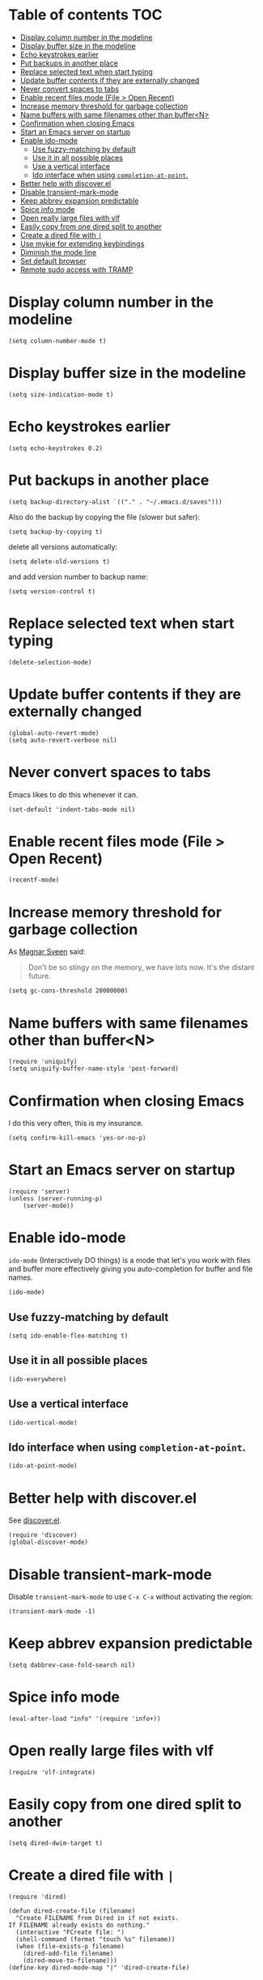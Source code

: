 * Table of contents							:TOC:
 - [[#display-column-number-in-the-modeline][Display column number in the modeline]]
 - [[#display-buffer-size-in-the-modeline][Display buffer size in the modeline]]
 - [[#echo-keystrokes-earlier][Echo keystrokes earlier]]
 - [[#put-backups-in-another-place][Put backups in another place]]
 - [[#replace-selected-text-when-start-typing][Replace selected text when start typing]]
 - [[#update-buffer-contents-if-they-are-externally-changed][Update buffer contents if they are externally changed]]
 - [[#never-convert-spaces-to-tabs][Never convert spaces to tabs]]
 - [[#enable-recent-files-mode-file--open-recent][Enable recent files mode (File > Open Recent)]]
 - [[#increase-memory-threshold-for-garbage-collection][Increase memory threshold for garbage collection]]
 - [[#name-buffers-with-same-filenames-other-than-buffern][Name buffers with same filenames other than buffer<N>]]
 - [[#confirmation-when-closing-emacs][Confirmation when closing Emacs]]
 - [[#start-an-emacs-server-on-startup][Start an Emacs server on startup]]
 - [[#enable-ido-mode][Enable ido-mode]]
     - [[#use-fuzzy-matching-by-default][Use fuzzy-matching by default]]
     - [[#use-it-in-all-possible-places][Use it in all possible places]]
     - [[#use-a-vertical-interface][Use a vertical interface]]
     - [[#ido-interface-when-using-completion-at-point][Ido interface when using ~completion-at-point~.]]
 - [[#better-help-with-discoverel][Better help with discover.el]]
 - [[#disable-transient-mark-mode][Disable transient-mark-mode]]
 - [[#keep-abbrev-expansion-predictable][Keep abbrev expansion predictable]]
 - [[#spice-info-mode][Spice info mode]]
 - [[#open-really-large-files-with-vlf][Open really large files with vlf]]
 - [[#easily-copy-from-one-dired-split-to-another][Easily copy from one dired split to another]]
 - [[#create-a-dired-file-with-][Create a dired file with =|=]]
 - [[#use-mykie-for-extending-keybindings][Use mykie for extending keybindings]]
 - [[#diminish-the-mode-line][Diminish the mode line]]
 - [[#set-default-browser][Set default browser]]
 - [[#remote-sudo-access-with-tramp][Remote sudo access with TRAMP]]

* Display column number in the modeline
#+BEGIN_SRC elisp :tangle ~/.emacs.d/general.el
  (setq column-number-mode t)
#+END_SRC

* Display buffer size in the modeline
#+BEGIN_SRC elisp :tangle ~/.emacs.d/general.el
  (setq size-indication-mode t)
#+END_SRC

* Echo keystrokes earlier
#+BEGIN_SRC elisp :tangle ~/.emacs.d/general.el
  (setq echo-keystrokes 0.2)
#+END_SRC

* Put backups in another place
#+BEGIN_SRC elisp :tangle ~/.emacs.d/general.el
  (setq backup-directory-alist `(("." . "~/.emacs.d/saves")))
#+END_SRC

Also do the backup by copying the file (slower but safer):
#+BEGIN_SRC elisp :tangle ~/.emacs.d/general.el
  (setq backup-by-copying t)
#+END_SRC

delete all versions automatically:
#+BEGIN_SRC elisp :tangle ~/.emacs.d/general.el
  (setq delete-old-versions t)
#+END_SRC

and add version number to backup name:
#+BEGIN_SRC elisp :tangle ~/.emacs.d/general.el
  (setq version-control t)
#+END_SRC

* Replace selected text when start typing
#+BEGIN_SRC elisp :tangle ~/.emacs.d/general.el
  (delete-selection-mode)
#+END_SRC

* Update buffer contents if they are externally changed
#+BEGIN_SRC elisp :tangle ~/.emacs.d/general.el
  (global-auto-revert-mode)
  (setq auto-revert-verbose nil)
#+END_SRC

* Never convert spaces to tabs
Emacs likes to do this whenever it can.
#+BEGIN_SRC elisp :tangle ~/.emacs.d/general.el
  (set-default 'indent-tabs-mode nil)
#+END_SRC

* Enable recent files mode (File > Open Recent)
#+BEGIN_SRC elisp :tangle ~/.emacs.d/general.el
  (recentf-mode)
#+END_SRC

* Increase memory threshold for garbage collection
As [[https://github.com/magnars/][Magnar Sveen]] said:

#+BEGIN_QUOTE
Don't be so stingy on the memory, we have lots now. It's the distant future.
#+END_QUOTE

#+BEGIN_SRC elisp :tangle ~/.emacs.d/general.el
  (setq gc-cons-threshold 20000000)
#+END_SRC

* Name buffers with same filenames other than buffer<N>
#+BEGIN_SRC elisp :tangle ~/.emacs.d/general.el
  (require 'uniquify)
  (setq uniquify-buffer-name-style 'post-forward)
#+END_SRC

* Confirmation when closing Emacs
I do this very often, this is my insurance.
#+BEGIN_SRC elisp :tangle ~/.emacs.d/general.el
  (setq confirm-kill-emacs 'yes-or-no-p)
#+END_SRC

* Start an Emacs server on startup
#+BEGIN_SRC elisp :tangle ~/.emacs.d/general.el
  (require 'server)
  (unless (server-running-p)
      (server-mode))
#+END_SRC

* Enable ido-mode
~ido-mode~ (Interactively DO things) is a mode that let's you work
with files and buffer more effectively giving you auto-completion
for buffer and file names.

#+BEGIN_SRC elisp :tangle ~/.emacs.d/general.el
  (ido-mode)
#+END_SRC

** Use fuzzy-matching by default
#+BEGIN_SRC elisp :tangle ~/.emacs.d/general.el
  (setq ido-enable-flex-matching t)
#+END_SRC

** Use it in all possible places
#+BEGIN_SRC elisp :tangle ~/.emacs.d/general.el
  (ido-everywhere)
#+END_SRC
[[file:img/ido.gif]]

** Use a vertical interface
#+BEGIN_SRC elisp :tangle ~/.emacs.d/general.el
  (ido-vertical-mode)
#+END_SRC
[[file:img/ido-vertical-mode.gif]]

** Ido interface when using ~completion-at-point~.
#+BEGIN_SRC elisp :tangle ~/.emacs.d/general.el
  (ido-at-point-mode)
#+END_SRC
[[file:img/ido-at-point.gif]]

* Better help with discover.el
See [[http://www.masteringemacs.org/articles/2013/12/21/discoverel-discover-emacs-context-menus/][discover.el]].
#+BEGIN_SRC elisp :tangle ~/.emacs.d/general.el
  (require 'discover)
  (global-discover-mode)
#+END_SRC

* Disable transient-mark-mode
Disable ~transient-mark-mode~ to use ~C-x C-x~ without activating the
region:
#+BEGIN_SRC elisp :tangle ~/.emacs.d/general.el
  (transient-mark-mode -1)
#+END_SRC

* Keep abbrev expansion predictable
#+BEGIN_SRC elisp :tangle ~/.emacs.d/general.el
  (setq dabbrev-case-fold-search nil)
#+END_SRC

* Spice info mode
#+BEGIN_SRC elisp :tangle ~/.emacs.d/general.el
  (eval-after-load "info" '(require 'info+))
#+END_SRC

* Open really large files with vlf
#+BEGIN_SRC elisp :tangle ~/.emacs.d/general.el
  (require 'vlf-integrate)
#+END_SRC

* Easily copy from one dired split to another
#+BEGIN_SRC elisp :tangle ~/.emacs.d/general.el
(setq dired-dwim-target t)
#+END_SRC

* Create a dired file with =|=
#+BEGIN_SRC elisp :tangle ~/.emacs.d/general.el
  (require 'dired)
  
  (defun dired-create-file (filename)
    "Create FILENAME from Dired in if not exists.
  If FILENAME already exists do nothing."
    (interactive "FCreate file: ")
    (shell-command (format "touch %s" filename))
    (when (file-exists-p filename)
      (dired-add-file filename)
      (dired-move-to-filename)))
  (define-key dired-mode-map "|" 'dired-create-file)
#+END_SRC

* Use mykie for extending keybindings
#+BEGIN_SRC elisp :tangle ~/.emacs.d/general.el
  (require 'mykie)
  (setq mykie:use-major-mode-key-override t)
  (mykie:initialize)
#+END_SRC

* Diminish the mode line
#+BEGIN_SRC elisp :tangle ~/.emacs.d/general.el
  (when (require 'diminish nil 'noerror)
    (eval-after-load "company"
        '(diminish 'company-mode))
    (eval-after-load "abbrev"
      '(diminish 'abbrev-mode))
    (eval-after-load "projectile"
      '(diminish 'projectile-mode))
    (eval-after-load "whitespace"
      '(diminish 'global-whitespace-mode))
    (eval-after-load "smartparens"
      '(diminish 'smartparens-mode))
    (eval-after-load "paredit"
      '(diminish 'paredit-mode))
    (eval-after-load "eldoc"
      '(diminish 'eldoc-mode))
    (eval-after-load "rainbow-mode"
      '(diminish 'rainbow-mode))
    (eval-after-load "magit"
      '(diminish 'magit-auto-revert-mode " ±")))
#+END_SRC

* Set default browser
#+BEGIN_SRC elisp :tangle ~/.emacs.d/general.el
  (setq browse-url-browser-function 'browse-url-generic
        browse-url-generic-program "conkeror")
#+END_SRC

* Remote sudo access with TRAMP
With the following you can edit remote root files with:
=C-x C-f /sudo:root@localhost:<path>=.

#+BEGIN_SRC elisp :tangle ~/.emacs.d/programming.el
  (set-default 'tramp-default-proxies-alist (quote ((".*" "\\`root\\'" "/ssh:%h:"))))
#+END_SRC

* Pretty symbols
#+BEGIN_SRC elisp :tangle ~/.emacs.d/general.el
  (pretty-symbols-mode)
#+END_SRC
